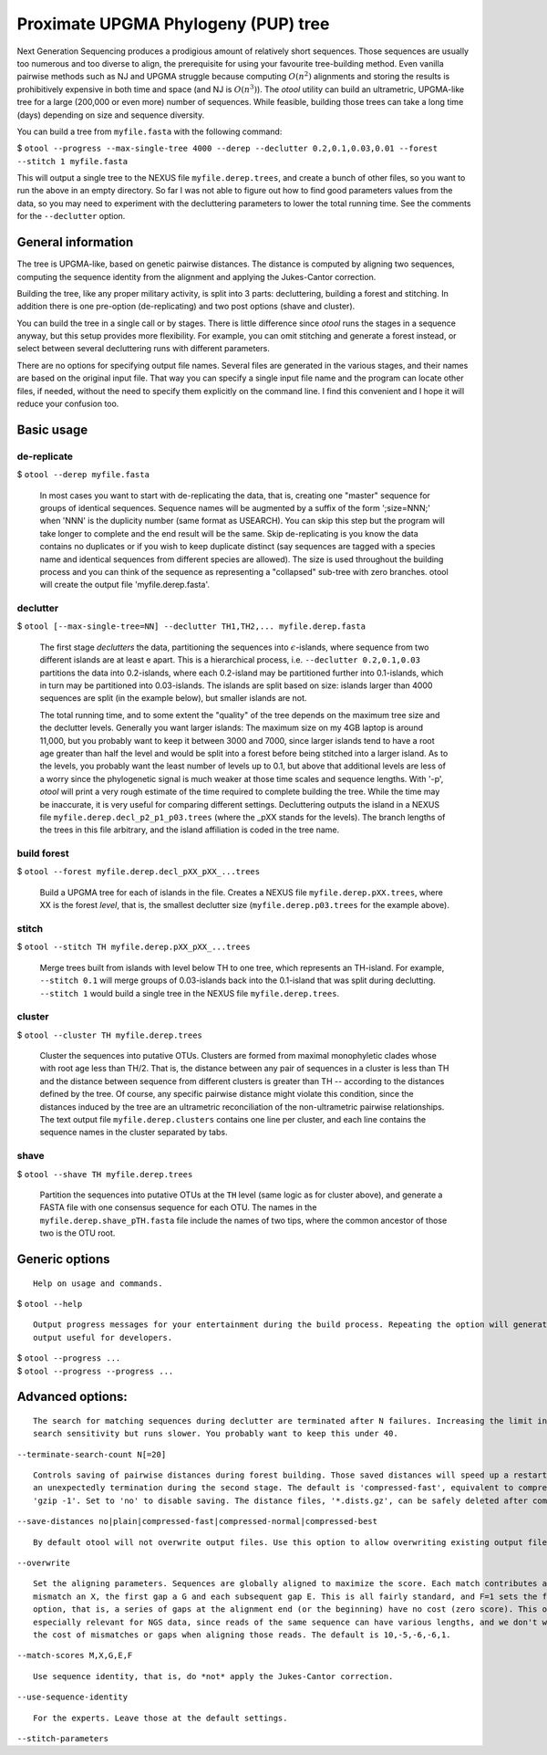 ====================================
Proximate UPGMA Phylogeny (PUP) tree
====================================

Next Generation Sequencing produces a prodigious amount of relatively short
sequences. Those sequences are usually too numerous and too diverse to align,
the prerequisite for using your favourite tree-building method. Even vanilla
pairwise methods such as NJ and UPGMA struggle because computing :math:`O(n^2)`
alignments and storing the results is prohibitively expensive in both time and
space (and NJ is :math:`O(n^3)`). The *otool* utility can build an ultrametric,
UPGMA-like tree for a large (200,000 or even more) number of sequences. While
feasible, building those trees can take a long time (days) depending on size and
sequence diversity.

You can build a tree from ``myfile.fasta`` with the following command:

| $ ``otool --progress --max-single-tree 4000 --derep --declutter 0.2,0.1,0.03,0.01 --forest --stitch 1 myfile.fasta``

This will output a single tree to the NEXUS file ``myfile.derep.trees``, and
create a bunch of other files, so you want to run the above in an empty
directory. So far I was not able to figure out how to find good parameters
values from the data, so you may need to experiment with the decluttering
parameters to lower the total running time. See the comments for the
``--declutter`` option.

General information
-------------------

The tree is UPGMA-like, based on genetic pairwise distances. The distance is
computed by aligning two sequences, computing the sequence identity from the
alignment and applying the Jukes-Cantor correction.

Building the tree, like any proper military activity, is split into 3 parts:
decluttering, building a forest and stitching. In addition there is one
pre-option (de-replicating) and two post options (shave and cluster).

You can build the tree in a single call or by stages. There is little difference
since *otool* runs the stages in a sequence anyway, but this setup provides more
flexibility. For example, you can omit stitching and generate a forest instead,
or select between several decluttering runs with different parameters.

There are no options for specifying output file names. Several files are
generated in the various stages, and their names are based on the original input
file. That way you can specify a single input file name and the program can
locate other files, if needed, without the need to specify them explicitly on
the command line. I find this convenient and I hope it will reduce your
confusion too.


Basic usage
-----------

de-replicate
""""""""""""
 
| $ ``otool --derep myfile.fasta``

 In most cases you want to start with de-replicating the data, that is, creating one "master" sequence for groups of
 identical sequences. Sequence names will be augmented by a suffix of the form ';size=NNN;' when 'NNN' is the duplicity
 number (same format as USEARCH).  You can skip this step but the program will take longer to complete and the end
 result will be the same. Skip de-replicating is you know the data contains no duplicates or if you wish to keep
 duplicate distinct (say sequences are tagged with a species name and identical sequences from different species are
 allowed). The size is used throughout the building process and you can think of the sequence as representing a
 "collapsed" sub-tree with zero branches. otool will create the output file 'myfile.derep.fasta'.

declutter
"""""""""

| $ ``otool [--max-single-tree=NN] --declutter TH1,TH2,... myfile.derep.fasta``

 The first stage *declutters* the data, partitioning the sequences into :math:`\epsilon`-islands, where sequence from
 two different islands are at least e apart. This is a hierarchical process, i.e. ``--declutter 0.2,0.1,0.03``
 partitions the data into 0.2-islands, where each 0.2-island may be partitioned further into 0.1-islands, which in turn
 may be partitioned into 0.03-islands. The islands are split based on size: islands larger than 4000 sequences are split
 (in the example below), but smaller islands are not.
 
 The total running time, and to some extent the "quality" of the tree depends on the maximum tree size and the declutter
 levels. Generally you want larger islands: The maximum size on my 4GB laptop is around 11,000, but you probably want to
 keep it between 3000 and 7000, since larger islands tend to have a root age greater than half the level and would be
 split into a forest before being stitched into a larger island. As to the levels, you probably want the least number of
 levels up to 0.1, but above that additional levels are less of a worry since the phylogenetic signal is much weaker at
 those time scales and sequence lengths. With '-p', *otool* will print a very rough estimate of the time required to
 complete building the tree. While the time may be inaccurate, it is very useful for comparing different settings.
 Decluttering outputs the island in a NEXUS file ``myfile.derep.decl_p2_p1_p03.trees`` (where the _pXX stands for the
 levels). The branch lengths of the trees in this file arbitrary, and the island affiliation is coded in the tree name.


build forest
""""""""""""

| $ ``otool --forest myfile.derep.decl_pXX_pXX_...trees``

 Build a UPGMA tree for each of islands in the file. Creates a NEXUS file ``myfile.derep.pXX.trees``, where XX is the
 forest *level*, that is, the smallest declutter size (``myfile.derep.p03.trees`` for the example above).
 

stitch
""""""

| $ ``otool --stitch TH myfile.derep.pXX_pXX_...trees``

 Merge trees built from islands with level below TH to one tree, which represents an TH-island. For example,
 ``--stitch 0.1`` will merge groups of 0.03-islands back into the 0.1-island that was split during declutting.
 ``--stitch 1`` would build a single tree in the NEXUS file  ``myfile.derep.trees``. 
 

cluster
"""""""

| $ ``otool --cluster TH myfile.derep.trees``

  Cluster the sequences into putative OTUs. Clusters are formed from maximal monophyletic clades whose with root age
  less than TH/2. That is, the distance between any pair of sequences in a cluster is less than TH and the distance
  between sequence from different clusters is greater than TH -- according to the distances defined by the tree. Of
  course, any specific pairwise distance might violate this condition, since the distances induced by the tree are an
  ultrametric reconciliation of the non-ultrametric pairwise relationships. The text output file ``myfile.derep.clusters``
  contains one line per cluster, and each line contains the sequence names in the cluster separated by tabs.
  

shave
"""""

| $ ``otool --shave TH myfile.derep.trees``

  Partition the sequences into putative OTUs at the ``TH`` level (same logic as for cluster above), and generate a FASTA
  file with one consensus sequence for each OTU. The names in the ``myfile.derep.shave_pTH.fasta`` file include the names
  of two tips, where the common ancestor of those two is the OTU root.
  


Generic options
---------------

::

 Help on usage and commands.
 
| $ ``otool --help``

::

 Output progress messages for your entertainment during the build process. Repeating the option will generate lots of
 output useful for developers.
 
| $ ``otool --progress ...``
| $ ``otool --progress --progress ...``

Advanced options:
-----------------

::

  The search for matching sequences during declutter are terminated after N failures. Increasing the limit increases the
  search sensitivity but runs slower. You probably want to keep this under 40.
		    
| ``--terminate-search-count N[=20]``

::

  Controls saving of pairwise distances during forest building. Those saved distances will speed up a restart in case of
  an unexpectedly termination during the second stage. The default is 'compressed-fast', equivalent to compressing with
  'gzip -1'. Set to 'no' to disable saving. The distance files, '*.dists.gz', can be safely deleted after completion.
  
| ``--save-distances no|plain|compressed-fast|compressed-normal|compressed-best``

::

  By default otool will not overwrite output files. Use this option to allow overwriting existing output files.

| ``--overwrite``

::

 Set the aligning parameters. Sequences are globally aligned to maximize the score. Each match contributes an M, each
 mismatch an X, the first gap a G and each subsequent gap E. This is all fairly standard, and F=1 sets the free-end-gaps
 option, that is, a series of gaps at the alignment end (or the beginning) have no cost (zero score). This option is
 especially relevant for NGS data, since reads of the same sequence can have various lengths, and we don't want to pay
 the cost of mismatches or gaps when aligning those reads. The default is 10,-5,-6,-6,1.
 
| ``--match-scores M,X,G,E,F``

::

 Use sequence identity, that is, do *not* apply the Jukes-Cantor correction.
  
| ``--use-sequence-identity``

::

 For the experts. Leave those at the default settings.

| ``--stitch-parameters``

..  LocalWords:  ultrametric decluttering declutter declutting fasta clades

.. --max-single-tree 3000 --declutter 0.25,0.2,0.1,0.03,0.01 
.. Rough build time 265:54:42 - 266:18:21 (333090381-333584308),

.. --max-single-tree 3000 --declutter 0.2,0.15,0.1,0.06,0.03,0.01 
.. Rough build time 110:36:51 - 118:15:14 (138559395-148129146)

.. --max-single-tree 3000 --declutter 0.2,0.15,0.125,0.1,0.08,0.06,0.03,0.01
.. Rough build time 67:52:09 - 75:30:32 (85015537-94585288),

.. --max-single-tree 4000 --declutter 0.2,0.15,0.125,0.1,0.08,0.06,0.03,0.01
.. Rough build time 67:52:09 - 75:30:32 (85015537-94585288),

.. --max-single-tree 3000 --declutter 0.18,0.15,0.125,0.1,0.08,0.06,0.04,0.02,0.01
.. Rough build time 66:01:04 - 89:29:42 (82696292-112104854),
..  LocalWords:  monophyletic
